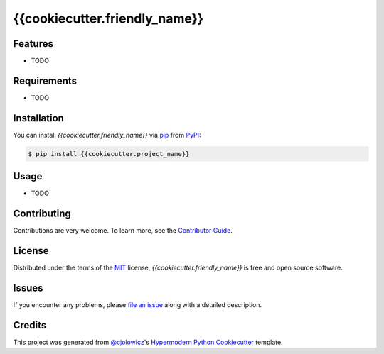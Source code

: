{{cookiecutter.friendly_name}}
========================================

.. badges-begin

|Tests| |Codecov| |PyPI| |Python Version| |Read the Docs| |License| |Black| |pre-commit| |Dependabot|

.. |Tests| image:: https://github.com/{{cookiecutter.github_user}}/{{cookiecutter.project_name}}/workflows/Tests/badge.svg
   :target: https://github.com/{{cookiecutter.github_user}}/{{cookiecutter.project_name}}/actions?workflow=Tests
   :alt: Tests
.. |Codecov| image:: https://codecov.io/gh/{{cookiecutter.github_user}}/{{cookiecutter.project_name}}/branch/master/graph/badge.svg
   :target: https://codecov.io/gh/{{cookiecutter.github_user}}/{{cookiecutter.project_name}}
   :alt: Codecov
.. |PyPI| image:: https://img.shields.io/pypi/v/{{cookiecutter.project_name}}.svg
   :target: https://pypi.org/project/{{cookiecutter.project_name}}/
   :alt: PyPI
.. |Python Version| image:: https://img.shields.io/pypi/pyversions/{{cookiecutter.project_name}}
   :target: https://pypi.org/project/{{cookiecutter.project_name}}
   :alt: Python Version
.. |Read the Docs| image:: https://readthedocs.org/projects/{{cookiecutter.project_name}}/badge/
   :target: https://{{cookiecutter.project_name}}.readthedocs.io/
   :alt: Read the Docs
.. |License| image:: https://img.shields.io/pypi/l/{{cookiecutter.project_name}}
   :target: https://opensource.org/licenses/MIT
   :alt: License
.. |Black| image:: https://img.shields.io/badge/code%20style-black-000000.svg
   :target: https://github.com/psf/black
   :alt: Black
.. |pre-commit| image:: https://img.shields.io/badge/pre--commit-enabled-brightgreen?logo=pre-commit&logoColor=white
   :target: https://github.com/pre-commit/pre-commit
   :alt: pre-commit
.. |Dependabot| image:: https://api.dependabot.com/badges/status?host=github&repo={{cookiecutter.github_user}}/{{cookiecutter.project_name}}
   :target: https://dependabot.com
   :alt: Dependabot

.. badges-end

Features
--------

* TODO


Requirements
------------

* TODO


Installation
------------

You can install *{{cookiecutter.friendly_name}}* via pip_ from PyPI_:

.. code:: console

   $ pip install {{cookiecutter.project_name}}


Usage
-----

* TODO


Contributing
------------

Contributions are very welcome.
To learn more, see the `Contributor Guide`_.


License
-------

Distributed under the terms of the MIT_ license,
*{{cookiecutter.friendly_name}}* is free and open source software.


Issues
------

If you encounter any problems,
please `file an issue`_ along with a detailed description.


Credits
-------

This project was generated from `@cjolowicz`_'s `Hypermodern Python Cookiecutter`_ template.


.. _@cjolowicz: https://github.com/cjolowicz
.. _Cookiecutter: https://github.com/audreyr/cookiecutter
.. _MIT: http://opensource.org/licenses/MIT
.. _PyPI: https://pypi.org/
.. _Hypermodern Python Cookiecutter: https://github.com/cjolowicz/cookiecutter-hypermodern-python
.. _file an issue: https://github.com/{{cookiecutter.github_user}}/{{cookiecutter.project_name}}/issues
.. _pip: https://pip.pypa.io/
.. _Contributor Guide: CONTRIBUTING.rst

